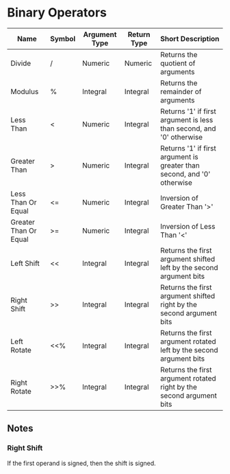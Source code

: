* Binary Operators
  
  | Name                  | Symbol | Argument Type | Return Type | Short Description                                                       |
  |-----------------------+--------+---------------+-------------+-------------------------------------------------------------------------|
  | Divide                | /      | Numeric       | Numeric     | Returns the quotient of arguments                                       |
  | Modulus               | %      | Integral      | Integral    | Returns the remainder of arguments                                      |
  | Less Than             | <      | Numeric       | Integral    | Returns '1' if first argument is less than second, and '0' otherwise    |
  | Greater Than          | >      | Numeric       | Integral    | Returns '1' if first argument is greater than second, and '0' otherwise |
  | Less Than Or Equal    | <=     | Numeric       | Integral    | Inversion of Greater Than '>'                                           |
  | Greater Than Or Equal | >=     | Numeric       | Integral    | Inversion of Less Than '<'                                              |
  | Left Shift            | <<     | Integral      | Integral    | Returns the first argument shifted left by the second argument bits     |
  | Right Shift           | >>     | Integral      | Integral    | Returns the first argument shifted right by the second argument bits    |
  | Left Rotate           | <<%    | Integral      | Integral    | Returns the first argument rotated left by the second argument bits     |
  | Right Rotate          | >>%    | Integral      | Integral    | Returns the first argument rotated right by the second argument bits    | 

** Notes

*** Right Shift
    If the first operand is signed, then the shift is signed.
